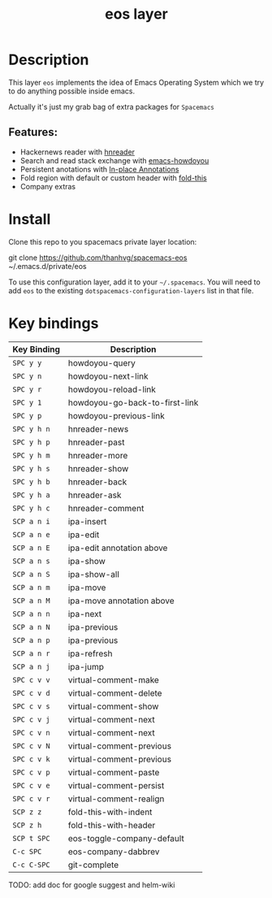 #+TITLE: eos layer
# Document tags are separated with "|" char
# The example below contains 2 tags: "layer" and "web service"
# Avaliable tags are listed in <spacemacs_root>/.ci/spacedoc-cfg.edn
# under ":spacetools.spacedoc.config/valid-tags" section.
#+TAGS: layer|misc

# The maximum height of the logo should be 200 pixels.
# [[img/eos.png]]

# TOC links should be GitHub style anchors.
* Table of Contents                                        :TOC_4_gh:noexport:
- [[#description][Description]]
  - [[#features][Features:]]
- [[#install][Install]]
- [[#key-bindings][Key bindings]]

* Description
This layer =eos= implements the idea of Emacs Operating System which we try to
do anything possible inside emacs.

Actually it's just my grab bag of extra packages for =Spacemacs=
** Features:
- Hackernews reader with [[https://github.com/thanhvg/emacs-hnreader][hnreader]] 
- Search and read stack exchange with [[https://github.com/thanhvg/emacs-howdoyou][emacs-howdoyou]] 
- Persistent anotations with [[https://github.com/thanhvg/ipa.el][In-place Annotations]]
- Fold region with default or custom header with [[https://github.com/magnars/fold-this.el][fold-this]]
- Company extras

* Install
Clone this repo to you spacemacs private layer location:

#+begin_example sh
git clone https://github.com/thanhvg/spacemacs-eos ~/.emacs.d/private/eos
#+end_example

To use this configuration layer, add it to your =~/.spacemacs=. You will need to
add =eos= to the existing =dotspacemacs-configuration-layers= list in that file.

* Key bindings

| Key Binding | Description                    |
|-------------+--------------------------------|
| ~SPC y y~   | howdoyou-query                 |
| ~SPC y n~   | howdoyou-next-link             |
| ~SPC y r~   | howdoyou-reload-link           |
| ~SPC y 1~   | howdoyou-go-back-to-first-link |
| ~SPC y p~   | howdoyou-previous-link         |
| ~SPC y h n~ | hnreader-news                  |
| ~SPC y h p~ | hnreader-past                  |
| ~SPC y h m~ | hnreader-more                  |
| ~SPC y h s~ | hnreader-show                  |
| ~SPC y h b~ | hnreader-back                  |
| ~SPC y h a~ | hnreader-ask                   |
| ~SPC y h c~ | hnreader-comment               |
| ~SCP a n i~ | ipa-insert                     |
| ~SCP a n e~ | ipa-edit                       |
| ~SCP a n E~ | ipa-edit annotation above      |
| ~SCP a n s~ | ipa-show                       |
| ~SCP a n S~ | ipa-show-all                   |
| ~SCP a n m~ | ipa-move                       |
| ~SCP a n M~ | ipa-move annotation above      |
| ~SCP a n n~ | ipa-next                       |
| ~SCP a n N~ | ipa-previous                   |
| ~SCP a n p~ | ipa-previous                   |
| ~SCP a n r~ | ipa-refresh                    |
| ~SCP a n j~ | ipa-jump                       |
| ~SPC c v v~ | virtual-comment-make           |
| ~SPC c v d~ | virtual-comment-delete         |
| ~SPC c v s~ | virtual-comment-show           |
| ~SPC c v j~ | virtual-comment-next           |
| ~SPC c v n~ | virtual-comment-next           |
| ~SPC c v N~ | virtual-comment-previous       |
| ~SPC c v k~ | virtual-comment-previous       |
| ~SPC c v p~ | virtual-comment-paste          |
| ~SPC c v e~ | virtual-comment-persist        |
| ~SPC c v r~ | virtual-comment-realign        |
| ~SCP z z~   | fold-this-with-indent          |
| ~SCP z h~   | fold-this-with-header          |
| ~SCP t SPC~ | eos-toggle-company-default     |
| ~C-c SPC~   | eos-company-dabbrev            |
| ~C-c C-SPC~ | git-complete                   |

TODO: add doc for google suggest and helm-wiki
